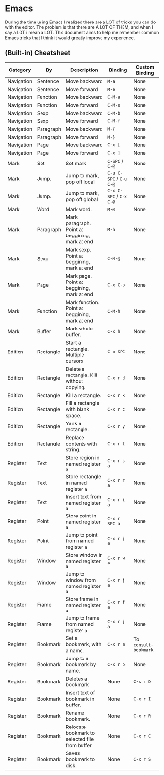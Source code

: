 * Emacs

During the time using Emacs I realized there are a LOT of tricks you can do with the editor. The problem is that there are A LOT OF THEM, and when I say a LOT i mean a LOT.
This document aims to help me remember common Emacs tricks that I think it would greatly improve my experience.

** (Built-in) Cheatsheet

| Category   | By        | Description                                     | Binding                 | Custom Binding        |
|------------+-----------+-------------------------------------------------+-------------------------+-----------------------|
| Navigation | Sentence  | Move backward                                   | ~M-a~                   | None                  |
| Navigation | Sentence  | Move forward                                    | ~M-e~                   | None                  |
| Navigation | Function  | Move backward                                   | ~C-M-a~                 | None                  |
| Navigation | Function  | Move forward                                    | ~C-M-e~                 | None                  |
| Navigation | Sexp      | Move backward                                   | ~C-M-b~                 | None                  |
| Navigation | Sexp      | Move forward                                    | ~C-M-f~                 | None                  |
| Navigation | Paragraph | Move backward                                   | ~M-{~                   | None                  |
| Navigation | Paragraph | Move forward                                    | ~M-}~                   | None                  |
| Navigation | Page      | Move backward                                   | ~C-x [~                 | None                  |
| Navigation | Page      | Move forward                                    | ~C-x ]~                 | None                  |
| Mark       | Set       | Set mark                                        | ~C-SPC~ / ~C-@~         | None                  |
| Mark       | Jump.     | Jump to mark, pop off local                     | ~C-u C-SPC~ / ~C-u C-@~ | None                  |
| Mark       | Jump.     | Jump to mark, pop off global                    | ~C-x C-SPC~ / ~C-x C-@~ | None                  |
| Mark       | Word      | Mark word.                                      | ~M-@~                   | None                  |
| Mark       | Paragraph | Mark paragraph. Point at beggining, mark at end | ~M-h~                   | None                  |
| Mark       | Sexp      | Mark sexp. Point at beggining, mark at end      | ~C-M-@~                 | None                  |
| Mark       | Page      | Mark page. Point at beggining, mark at end      | ~C-x C-p~               | None                  |
| Mark       | Function  | Mark function. Point at beggining, mark at end  | ~C-M-h~                 | None                  |
| Mark       | Buffer    | Mark whole buffer.                              | ~C-x h~                 | None                  |
| Edition    | Rectangle | Start a rectangle. Multiple cursors             | ~C-x SPC~               | None                  |
| Edition    | Rectangle | Delete a rectangle. Kill without copying.       | ~C-x r d~               | None                  |
| Edition    | Rectangle | Kill a rectangle.                               | ~C-x r k~               | None                  |
| Edition    | Rectangle | Fill a rectangle with blank space.              | ~C-x r c~               | None                  |
| Edition    | Rectangle | Yank a rectangle.                               | ~C-x r y~               | None                  |
| Edition    | Rectangle | Replace contents with string.                   | ~C-x r t~               | None                  |
| Register   | Text      | Store region in named register ~a~              | ~C-x r s a~             | None                  |
| Register   | Text      | Store rectangle in named register ~a~           | ~C-x r r a~             | None                  |
| Register   | Text      | Insert text from named register ~a~             | ~C-x r i a~             | None                  |
| Register   | Point     | Store point in named register ~a~               | ~C-x r SPC a~           | None                  |
| Register   | Point     | Jump to point from named register ~a~           | ~C-x r j a~             | None                  |
| Register   | Window    | Store window in named register ~a~              | ~C-x r w a~             | None                  |
| Register   | Window    | Jump to window from named register ~a~          | ~C-x r j a~             | None                  |
| Register   | Frame     | Store frame in named register ~a~               | ~C-x r f a~             | None                  |
| Register   | Frame     | Jump to frame from named register ~a~           | ~C-x r j a~             | None                  |
| Register   | Bookmark  | Set a bookmark, with a name.                    | ~C-x r m~               | To ~consult-bookmark~ |
| Register   | Bookmark  | Jump to a bookmark by name.                     | ~C-x r b~               | None                  |
| Register   | Bookmark  | Deletes a bookmark                              | None                    | ~C-x r D~             |
| Register   | Bookmark  | Insert text of bookmark in buffer.              | None                    | ~C-x r I~             |
| Register   | Bookmark  | Rename bookmark.                                | None                    | ~C-x r R~             |
| Register   | Bookmark  | Relocate bookmark to selected file from buffer  | None                    | ~C-x r C~             |
| Register   | Bookmark  | Saves bookmark to disk.                         | None                    | ~C-x r S~             |

















  
